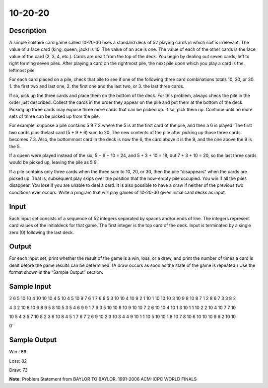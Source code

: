 10-20-20
=========

Description 
------------

A simple solitaire card game called 10-20-30 uses a standard deck of 52 playing cards in which suit is irrelevant. The value of a face card (king, queen, jack) is 10. The value of an ace is one. The value of each of the other cards is the face value of the card (2, 3, 4, etc.). Cards are dealt from the top of the deck. You begin by dealing out seven cards, left to right forming seven piles. After playing a card on the rightmost pile, the next pile upon which you play a card is the leftmost pile.

For each card placed on a pile, check that pile to see if one of the following three card combinations totals 10, 20, or 30.
1. the first two and last one,
2. the first one and the last two, or
3. the last three cards.

If so, pick up the three cards and place them on the bottom of the deck. For this problem, always check the pile in the order just described. Collect the cards in the order they appear on the pile and put them at the bottom of the deck. Picking up three cards may expose three more cards that can be picked up. If so, pick them up. Continue until no more sets of three can be picked up from the pile.

For example, suppose a pile contains 5 9 7 3 where the 5 is at the first card of the pile, and then a 6 is played. The first two cards plus thelast card (5 + 9 + 6) sum to 20. The new contents of the pile after picking up those three cards becomes 7 3. Also, the bottommost card in the deck is now the 6, the card above it is the 9, and the one above the 9 is the 5.

.. image:: images/10-20-30.png 


If a queen were played instead of the six, 5 + 9 + 10 = 24, and 5 + 3 + 10 = 18, but 7 + 3 + 10 = 20, so the last three cards would be picked up, leaving the pile as 5 9.


.. image:: images/10-20-301.png 


If a pile contains only three cards when the three sum to 10, 20, or 30, then the pile ”disappears” when the cards are picked up. That is, subsequent play skips over the position that the now-empty pile occupied. You win if all the piles disappear. You lose if you are unable to deal a card. It is also possible to have a draw if neither of the previous two conditions ever occurs.
Write a program that will play games of 10-20-30 given initial card decks as input.

Input
------

Each input set consists of a sequence of 52 integers separated by spaces and/or ends of line. The integers represent card values of the initialdeck for that game. The first integer is the top card of the deck. Input is terminated by a single zero (0) following the last deck.

Output
-------

For each input set, print whether the result of the game is a win, loss, or a draw, and print the number of times a card is dealt before the game results can be determined. (A draw occurs as soon as the state of the game is repeated.) Use the format shown in the “Sample Output” section.

Sample Input
-------------

2 6 5 10 10 4 10 10 10 4 5 10 4 5 10 9 7 6 1 7 6 9 5 3 10 10 4 10 9 2 1 10 1 10 10 10 3 10 9 8 10 8 7 1 2 8 6 7 3 3 8 2

4 3 2 10 8 10 6 8 9 5 8 10 5 3 5 4 6 9 9 1 7 6 3 5 10 10 8 10 9 10 10 7 2 6 10 10 4 10 1 3 10 1 1 10 2 2 10 4 10 7 7 10

10 5 4 3 5 7 10 8 2 3 9 10 8 4 5 1 7 6 7 2 6 9 10 2 3 10 3 4 4 9 10 1 1 10 5 10 10 1 8 10 7 8 10 6 10 10 10 9 6 2 10 10

0``

Sample Output
--------------

Win : 66

Loss: 82

Draw: 73


**Note:** Problem Statement from BAYLOR TO BAYLOR. 1991-2006 ACM-ICPC WORLD FINALS
